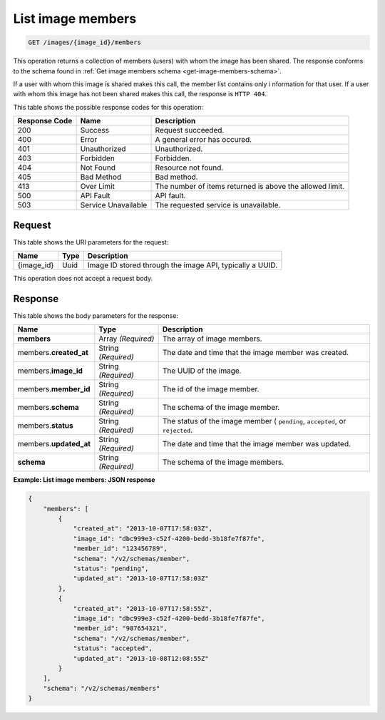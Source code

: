 .. _get-list-image-members-images-image-id-members:

List image members
^^^^^^^^^^^^^^^^^^^^^^^^^^^^^^^^^^^^^^^^^^^^^^^^^^^^^^^^^^^^^^^^^^^^^^^^^^^^^^^^

.. code::

    GET /images/{image_id}/members

This operation returns a collection of members (users) with whom the image has been shared. 
The response conforms to the schema found in :ref:`Get image members schema <get-image-members-schema>`.

If a user with whom this image is shared makes this call, the member list contains only i
nformation for that user. If a user with whom this image has not been shared makes this call, 
the response is ``HTTP 404``.

This table shows the possible response codes for this operation:

+--------------------------+-------------------------+-------------------------+
|Response Code             |Name                     |Description              |
+==========================+=========================+=========================+
|200                       |Success                  |Request succeeded.       |
+--------------------------+-------------------------+-------------------------+
|400                       |Error                    |A general error has      |
|                          |                         |occured.                 |
+--------------------------+-------------------------+-------------------------+
|401                       |Unauthorized             |Unauthorized.            |
+--------------------------+-------------------------+-------------------------+
|403                       |Forbidden                |Forbidden.               |
+--------------------------+-------------------------+-------------------------+
|404                       |Not Found                |Resource not found.      |
+--------------------------+-------------------------+-------------------------+
|405                       |Bad Method               |Bad method.              |
+--------------------------+-------------------------+-------------------------+
|413                       |Over Limit               |The number of items      |
|                          |                         |returned is above the    |
|                          |                         |allowed limit.           |
+--------------------------+-------------------------+-------------------------+
|500                       |API Fault                |API fault.               |
+--------------------------+-------------------------+-------------------------+
|503                       |Service Unavailable      |The requested service is |
|                          |                         |unavailable.             |
+--------------------------+-------------------------+-------------------------+


Request
""""""""""""""""

This table shows the URI parameters for the request:

+--------------------------+-------------------------+-------------------------+
|Name                      |Type                     |Description              |
+==========================+=========================+=========================+
|{image_id}                |Uuid                     |Image ID stored through  |
|                          |                         |the image API, typically |
|                          |                         |a UUID.                  |
+--------------------------+-------------------------+-------------------------+

This operation does not accept a request body.

Response
""""""""""""""""

This table shows the body parameters for the response:

+--------------------------+-------------------------+-------------------------+
|Name                      |Type                     |Description              |
+==========================+=========================+=========================+
|**members**               |Array *(Required)*       |The array of image       |
|                          |                         |members.                 |
+--------------------------+-------------------------+-------------------------+
|members.\                 |String *(Required)*      |The date and time that   |
|**created_at**            |                         |the image member was     |
|                          |                         |created.                 |
+--------------------------+-------------------------+-------------------------+
|members.\                 |String *(Required)*      |The UUID of the image.   |
|**image_id**              |                         |                         |
+--------------------------+-------------------------+-------------------------+
|members.\                 |String *(Required)*      |The id of the image      |
|**member_id**             |                         |member.                  |
+--------------------------+-------------------------+-------------------------+
|members.\                 |String *(Required)*      |The schema of the image  |
|**schema**                |                         |member.                  |
+--------------------------+-------------------------+-------------------------+
|members.\                 |String *(Required)*      |The status of the image  |
|**status**                |                         |member ( ``pending``,    |
|                          |                         |``accepted``, or         |
|                          |                         |``rejected``.            |
+--------------------------+-------------------------+-------------------------+
|members.\                 |String *(Required)*      |The date and time that   |
|**updated_at**            |                         |the image member was     |
|                          |                         |updated.                 |
+--------------------------+-------------------------+-------------------------+
|**schema**                |String *(Required)*      |The schema of the image  |
|                          |                         |members.                 |
+--------------------------+-------------------------+-------------------------+

**Example: List image members: JSON response**


.. code::

   {
       "members": [
           {
               "created_at": "2013-10-07T17:58:03Z",
               "image_id": "dbc999e3-c52f-4200-bedd-3b18fe7f87fe",
               "member_id": "123456789",
               "schema": "/v2/schemas/member",
               "status": "pending",
               "updated_at": "2013-10-07T17:58:03Z"
           },
           {
               "created_at": "2013-10-07T17:58:55Z",
               "image_id": "dbc999e3-c52f-4200-bedd-3b18fe7f87fe",
               "member_id": "987654321",
               "schema": "/v2/schemas/member",
               "status": "accepted",
               "updated_at": "2013-10-08T12:08:55Z"
           }
       ],
       "schema": "/v2/schemas/members"
   }





